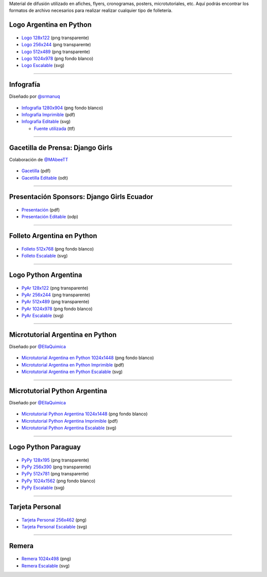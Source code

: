 .. title: Material de difusión
.. slug: material-de-difusion
.. date: 2015-05-04 20:45:21 UTC-03:00
.. tags: 
.. category: 
.. link: 
.. description: 
.. type: text



Material de difusión utilizado en afiches, flyers, cronogramas,
posters, microtutoriales, etc. Aquí podrás encontrar los formatos de
archivo necesarios para realizar realizar cualquier tipo de
folletería.

Logo Argentina en Python
------------------------

.. figure:: logo-argenpython-237x246.png
   :width: 200px

* `Logo 128x122 <logo-argenpython-123x128.png>`_ (png transparente)
* `Logo 256x244 <logo-argenpython-237x246.png>`_ (png transparente)
* `Logo 512x489 <logo-argenpython-528x504.png>`_ (png transparente)
* `Logo 1024x978 <logo-argenpython-1024x978-fondo-blanco.png>`_ (png fondo blanco)
* `Logo Escalable <logo-oficial-argenpython.svg>`_ (svg)


----

Infografía
----------

.. class:: small

   Diseñado por `@srmanuq <https://twitter.com/srmanuq>`_

.. figure:: infografia-2016_512.png
   :width: 512px

* `Infografía 1280x904 <infografia-2016.png>`_ (png fondo blanco)
* `Infografía Imprimible <infografia-2016.pdf>`_ (pdf)
* `Infografía Editable <infografia-2016.svg>`_ (svg)

  * `Fuente utilizada <FjallaOne-Regular.ttf>`_ (ttf)

----

Gacetilla de Prensa: Django Girls
---------------------------------

.. class:: small

   Colaboración de `@MAbeeTT <https://twitter.com/MAbeeTT>`_

.. figure:: gacetilla_djangogirls_256.png
   :width: 256px

* `Gacetilla <gacetilla_djangogirls.pdf>`_ (pdf)
* `Gacetilla Editable <gacetilla_djangogirls.odt>`_ (odt)

----


Presentación Sponsors: Django Girls Ecuador
-------------------------------------------

.. figure:: presentacion-sponsors-django-girls-ecuador_512.png
   :width: 512px

* `Presentación <presentacion-sponsors-django-girls-ecuador.pdf>`_ (pdf)
* `Presentación Editable <presentacion-sponsors-django-girls-ecuador.pdf>`_ (odp)

----


Folleto Argentina en Python
---------------------------

.. figure:: folleto_256.png
   :width: 200px

* `Folleto 512x768 <folleto_512.png>`_ (png fondo blanco)
* `Folleto Escalable <folleto.svg>`_ (svg)

----

Logo Python Argentina
---------------------

.. figure:: logo_pyar_256.png
   :width: 256px

* `PyAr 128x122 <logo_pyar_128.png>`_ (png transparente)
* `PyAr 256x244 <logo_pyar_256.png>`_ (png transparente)
* `PyAr 512x489 <logo_pyar_512.png>`_ (png transparente)
* `PyAr 1024x978 <logo_pyar_1024.png>`_ (png fondo blanco)
* `PyAr Escalable <logo_pyar.svg>`_ (svg)

----

Microtutorial Argentina en Python
---------------------------------

.. class:: small

   Diseñado por `@EllaQuimica <https://twitter.com/EllaQuimica>`_

.. figure:: microtutorial_argentina-en-python_portada_256.png
   :width: 256px

* `Microtutorial Argentina en Python 1024x1448 <microtutorial_argentina-en-python_1024.png>`_ (png fondo blanco)
* `Microtutorial Argentina en Python Imprimible <microtutorial_argentina-en-python.pdf>`_ (pdf)
* `Microtutorial Argentina en Python Escalable <microtutorial_argentina-en-python.svg>`_ (svg)

----

Microtutorial Python Argentina
------------------------------

.. class:: small

   Diseñado por `@EllaQuimica <https://twitter.com/EllaQuimica>`_

.. figure:: microtutorial_pyar_portada_256.png
   :width: 256px

* `Microtutorial Python Argentina 1024x1448 <microtutorial_pyar_1024.png>`_ (png fondo blanco)
* `Microtutorial Python Argentina Imprimible <microtutorial_pyar.pdf>`_ (pdf)
* `Microtutorial Python Argentina Escalable <microtutorial_pyar.svg>`_ (svg)

----

Logo Python Paraguay
--------------------

.. figure:: logo_pypy_256.png
   :width: 150px

* `PyPy 128x195 <logo_pypy_128.png>`_ (png transparente)
* `PyPy 256x390 <logo_pypy_256.png>`_ (png transparente)
* `PyPy 512x781 <logo_pypy_512.png>`_ (png transparente)
* `PyPy 1024x1562 <logo_pypy_1024.png>`_ (png fondo blanco)
* `PyPy Escalable <logo_pypy.svg>`_ (svg)

----

Tarjeta Personal
----------------

.. figure:: tarjeta_personal_256.png
   :width: 150px

* `Tarjeta Personal 256x462 <tarjeta_personal_256.png>`_ (png)
* `Tarjeta Personal Escalable <tarjeta_personal.svg>`_ (svg)

----

Remera
------

.. figure:: remera_1024.png
   :width: 512px

* `Remera 1024x498 <remera_1024.png>`_ (png)
* `Remera Escalable <remera.svg>`_ (svg)
